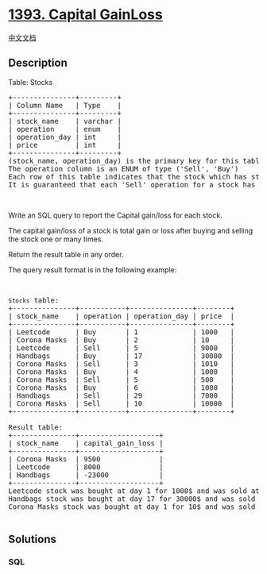 * [[https://leetcode.com/problems/capital-gainloss][1393. Capital
GainLoss]]
  :PROPERTIES:
  :CUSTOM_ID: capital-gainloss
  :END:
[[./solution/1300-1399/1393.Capital GainLoss/README.org][中文文档]]

** Description
   :PROPERTIES:
   :CUSTOM_ID: description
   :END:

#+begin_html
  <p>
#+end_html

Table: Stocks

#+begin_html
  </p>
#+end_html

#+begin_html
  <pre>
  +---------------+---------+
  | Column Name   | Type    |
  +---------------+---------+
  | stock_name    | varchar |
  | operation     | enum    |
  | operation_day | int     |
  | price         | int     |
  +---------------+---------+
  (stock_name, operation_day) is the primary key for this table.
  The operation column is an ENUM of type (&#39;Sell&#39;, &#39;Buy&#39;)
  Each row of this table indicates that the stock which has stock_name had an operation on the day operation_day with the price.
  It is guaranteed that each &#39;Sell&#39; operation for a stock has a corresponding &#39;Buy&#39; operation in a previous day.
  </pre>
#+end_html

#+begin_html
  <p>
#+end_html

 

#+begin_html
  </p>
#+end_html

#+begin_html
  <p>
#+end_html

Write an SQL query to report the Capital gain/loss for each stock.

#+begin_html
  </p>
#+end_html

#+begin_html
  <p>
#+end_html

The capital gain/loss of a stock is total gain or loss after buying and
selling the stock one or many times.

#+begin_html
  </p>
#+end_html

#+begin_html
  <p>
#+end_html

Return the result table in any order.

#+begin_html
  </p>
#+end_html

#+begin_html
  <p>
#+end_html

The query result format is in the following example:

#+begin_html
  </p>
#+end_html

#+begin_html
  <p>
#+end_html

 

#+begin_html
  </p>
#+end_html

#+begin_html
  <pre>
  <code>Stocks</code> table:
  +---------------+-----------+---------------+--------+
  | stock_name    | operation | operation_day | price  |
  +---------------+-----------+---------------+--------+
  | Leetcode      | Buy       | 1             | 1000   |
  | Corona Masks  | Buy       | 2             | 10     |
  | Leetcode      | Sell      | 5             | 9000   |
  | Handbags      | Buy       | 17            | 30000  |
  | Corona Masks  | Sell      | 3             | 1010   |
  | Corona Masks  | Buy       | 4             | 1000   |
  | Corona Masks  | Sell      | 5             | 500    |
  | Corona Masks  | Buy       | 6             | 1000   |
  | Handbags      | Sell      | 29            | 7000   |
  | Corona Masks  | Sell      | 10            | 10000  |
  +---------------+-----------+---------------+--------+

  Result table:
  +---------------+-------------------+
  | stock_name    | capital_gain_loss |
  +---------------+-------------------+
  | Corona Masks  | 9500              |
  | Leetcode      | 8000              |
  | Handbags      | -23000            |
  +---------------+-------------------+
  Leetcode stock was bought at day 1 for 1000$ and was sold at day 5 for 9000$. Capital gain = 9000 - 1000 = 8000$.
  Handbags stock was bought at day 17 for 30000$ and was sold at day 29 for 7000$. Capital loss = 7000 - 30000 = -23000$.
  Corona Masks stock was bought at day 1 for 10$ and was sold at day 3 for 1010$. It was bought again at day 4 for 1000$ and was sold at day 5 for 500$. At last, it was bought at day 6 for 1000$ and was sold at day 10 for 10000$. Capital gain/loss is the sum of capital gains/losses for each (&#39;Buy&#39; --&gt; &#39;Sell&#39;) operation = (1010 - 10) + (500 - 1000) + (10000 - 1000) = 1000 - 500 + 9000 = 9500$.

  </pre>
#+end_html

** Solutions
   :PROPERTIES:
   :CUSTOM_ID: solutions
   :END:

#+begin_html
  <!-- tabs:start -->
#+end_html

*** *SQL*
    :PROPERTIES:
    :CUSTOM_ID: sql
    :END:
#+begin_src sql
#+end_src

#+begin_html
  <!-- tabs:end -->
#+end_html
